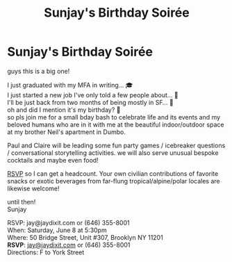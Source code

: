 
* Sunjay's Birthday Soirée

[[file:img/3.png]]

guys this is a big one!

I just graduated with my MFA in writing... 🎓 \\
I just started a new job I've only told a few people about... 🦾 \\
I'll be just back from two months of being mostly in SF... 🌁 \\
oh and did I mention it's my birthday? 🤯 \\

so pls join me for a small bday bash to celebrate life and its events and my beloved humans who are in it with me at the beautiful indoor/outdoor space at my brother Neil's apartment in Dumbo.

Paul and Claire will be leading some fun party games / icebreaker questions / conversational storytelling activities. we will also serve unusual bespoke cocktails and maybe even food!

[[mailto:jay@jaydixit.com][RSVP]] so I can get a headcount. Your own civilian contributions of favorite snacks or exotic beverages from far-flung tropical/alpine/polar locales are likewise welcome!

until then! \\
Sunjay

RSVP: jay@jaydixit.com or (646) 355-8001 \\
When: Saturday, June 8 at 5:30pm \\
Where: 50 Bridge Street, Unit #307, Brooklyn NY 11201 \\
*RSVP*: [[mailto:jay@jaydixit.com][jay@jaydixit.com]] or (646) 355-8001 \\
Directions: F to York Street

[[file:img/2.png]]

#+TITLE: Sunjay's Birthday Soirée
#+HTML_HEAD: <title> Sunjay's Birthday Soirée </title>
#+HTML_HEAD: <link rel='stylesheet' type='text/css' href='https://incandescentman.github.io/css/neocortex.css'>
#+HTML_HEAD: <meta property="og:title" content="Sunjay's Birthday Soirée" />
#+HTML_HEAD: <meta property="og:description" content="Please join us for a very special evening.">
#+HTML_HEAD: <meta property="og:image" content="./img/2.png"/>
#+HTML_HEAD: <meta property="og:url" content="index.html"/>

